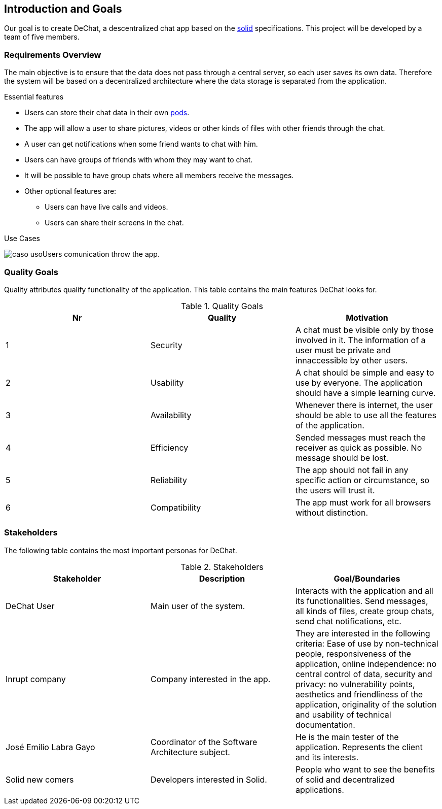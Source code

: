 [[section-introduction-and-goals]]
== Introduction and Goals


****
Our goal is to create DeChat, a descentralized chat app based on the https://solid.mit.edu/[solid] specifications. This project will be developed by a team of five members.
****

=== Requirements Overview


****
The main objective is to ensure that the data does not pass through a central server, so each user saves its own data.
Therefore the system will be based on a decentralized architecture where the
data storage is separated from the application.

.Essential features

* Users can store their chat data in their own https://solid.inrupt.com/get-a-solid-pod[pods].
* The app will allow a user to share pictures, videos or other kinds of files with other friends through the chat.
* A user can get notifications when some friend wants to chat with him.
* Users can have groups of friends with whom they may want to chat.
* It will be possible to have group chats where all members receive the messages.
* Other optional features are:
** Users can have live calls and videos.
** Users can share their screens in the chat.

.Use Cases
image:images/caso_uso.PNG[]Users comunication throw the app.

****

=== Quality Goals


****
Quality attributes qualify functionality of the application. This table contains the main features DeChat looks for.

.Quality Goals
|===
|Nr |Quality |Motivation

|1
|Security
|A chat must be visible only by those involved in it. The information of a user must be private and innaccessible by other users.

|2
|Usability
|A chat should be simple and easy to use by everyone. The application should have a simple learning curve.

|3
|Availability
|Whenever there is internet, the user should be able to use all the features of the application.

|4
|Efficiency
|Sended messages must reach the receiver as quick as possible. No message should be lost.

|5
|Reliability
|The app should not fail in any specific action or circumstance, so the users will trust it.

|6
|Compatibility
|The app must work for all browsers without distinction.

|===
****

=== Stakeholders


****
The following table contains the most important personas for DeChat.

.Stakeholders
|===
|Stakeholder |Description |Goal/Boundaries

|DeChat User
|Main user of the system.
|Interacts with the application and all its functionalities. Send messages, all kinds of files, create group chats, send chat notifications, etc.

|Inrupt company
|Company interested in the app.
|They are interested in the following criteria: Ease of use by non-technical people, responsiveness of the application, online independence: no central control of data, security and privacy: no vulnerability points, aesthetics and friendliness of the application, originality of the solution and usability of technical documentation.

|José Emilio Labra Gayo
|Coordinator of the Software Architecture subject.
|He is the main tester of the application. Represents the client and its interests.

|Solid new comers
|Developers interested in Solid.
|People who want to see the benefits of solid and decentralized applications.

|===

****

